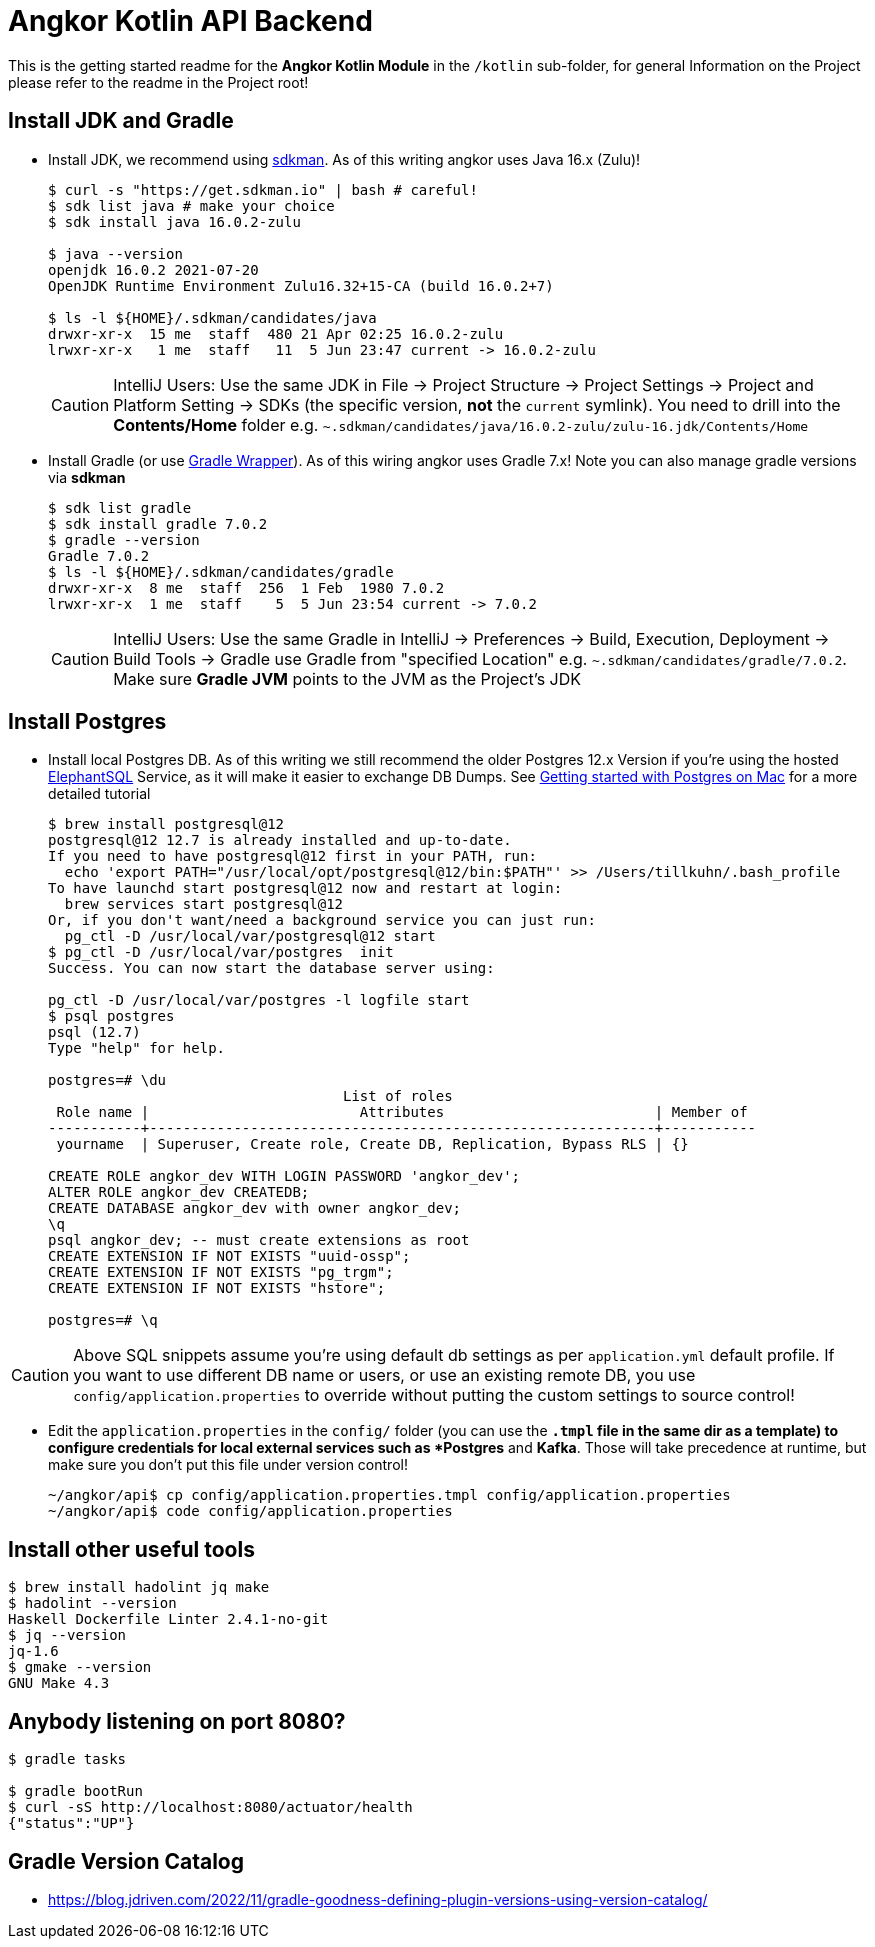 = Angkor Kotlin API Backend

====
This is the getting started readme for the *Angkor Kotlin Module* in the `/kotlin` sub-folder,
for general Information on the Project please refer to the readme in the Project root!
====

== Install JDK and Gradle

* Install JDK, we recommend using https://sdkman.io/install[sdkman].
As of this writing angkor uses Java 16.x (Zulu)!
+
----
$ curl -s "https://get.sdkman.io" | bash # careful!
$ sdk list java # make your choice
$ sdk install java 16.0.2-zulu

$ java --version
openjdk 16.0.2 2021-07-20
OpenJDK Runtime Environment Zulu16.32+15-CA (build 16.0.2+7)

$ ls -l ${HOME}/.sdkman/candidates/java
drwxr-xr-x  15 me  staff  480 21 Apr 02:25 16.0.2-zulu
lrwxr-xr-x   1 me  staff   11  5 Jun 23:47 current -> 16.0.2-zulu
----
+
[CAUTION]
====
IntelliJ Users: Use the same JDK in File -> Project Structure -> Project Settings -> Project and Platform Setting
-> SDKs (the specific version, **not** the `current` symlink).
You need to drill into the *Contents/Home* folder e.g.  `~.sdkman/candidates/java/16.0.2-zulu/zulu-16.jdk/Contents/Home`
====

* Install Gradle (or use https://docs.gradle.org/current/userguide/gradle_wrapper.html[Gradle Wrapper]).
As of this wiring angkor uses Gradle 7.x! Note you can also manage gradle versions via *sdkman*
+
----
$ sdk list gradle
$ sdk install gradle 7.0.2
$ gradle --version
Gradle 7.0.2
$ ls -l ${HOME}/.sdkman/candidates/gradle
drwxr-xr-x  8 me  staff  256  1 Feb  1980 7.0.2
lrwxr-xr-x  1 me  staff    5  5 Jun 23:54 current -> 7.0.2
----
+
[CAUTION]
====
IntelliJ Users: Use the same Gradle in IntelliJ -> Preferences -> Build, Execution, Deployment -> Build Tools -> Gradle use Gradle from "specified Location"
e.g. `~.sdkman/candidates/gradle/7.0.2`. Make sure *Gradle JVM* points to the JVM as the Project's JDK
====

== Install Postgres

* Install local Postgres DB. As of this writing we still recommend the older Postgres 12.x Version if you're
using the hosted https://www.elephantsql.com/[ElephantSQL] Service, as it will make it easier to exchange DB Dumps.
See https://medium.com/@viviennediegoencarnacion/getting-started-with-postgresql-on-mac-e6a5f48ee399[Getting started with Postgres on Mac] for a more detailed tutorial
+
----
$ brew install postgresql@12
postgresql@12 12.7 is already installed and up-to-date.
If you need to have postgresql@12 first in your PATH, run:
  echo 'export PATH="/usr/local/opt/postgresql@12/bin:$PATH"' >> /Users/tillkuhn/.bash_profile
To have launchd start postgresql@12 now and restart at login:
  brew services start postgresql@12
Or, if you don't want/need a background service you can just run:
  pg_ctl -D /usr/local/var/postgresql@12 start
$ pg_ctl -D /usr/local/var/postgres  init
Success. You can now start the database server using:

pg_ctl -D /usr/local/var/postgres -l logfile start
$ psql postgres
psql (12.7)
Type "help" for help.

postgres=# \du
                                   List of roles
 Role name |                         Attributes                         | Member of
-----------+------------------------------------------------------------+-----------
 yourname  | Superuser, Create role, Create DB, Replication, Bypass RLS | {}

CREATE ROLE angkor_dev WITH LOGIN PASSWORD 'angkor_dev';
ALTER ROLE angkor_dev CREATEDB;
CREATE DATABASE angkor_dev with owner angkor_dev;
\q
psql angkor_dev; -- must create extensions as root
CREATE EXTENSION IF NOT EXISTS "uuid-ossp";
CREATE EXTENSION IF NOT EXISTS "pg_trgm";
CREATE EXTENSION IF NOT EXISTS "hstore";

postgres=# \q
----

[CAUTION]
====
Above SQL snippets assume you're using default db settings as per `application.yml` default profile.
If you want to use different DB name or users, or use an existing remote DB, you use `config/application.properties` to
override without putting the custom settings to source control!
====

* Edit the `application.properties` in the `config/` folder (you can use the `*.tmpl` file in the same dir as a template)  to configure credentials for local external services such as *Postgres* and *Kafka*. Those will take precedence at runtime, but make sure you don't put this file under version control!
+
----
~/angkor/api$ cp config/application.properties.tmpl config/application.properties
~/angkor/api$ code config/application.properties
----

== Install other useful tools

----
$ brew install hadolint jq make
$ hadolint --version
Haskell Dockerfile Linter 2.4.1-no-git
$ jq --version
jq-1.6
$ gmake --version
GNU Make 4.3
----

== Anybody listening on port 8080?

[source,shell script]
----
$ gradle tasks

$ gradle bootRun
$ curl -sS http://localhost:8080/actuator/health
{"status":"UP"}
----

== Gradle Version Catalog

* https://blog.jdriven.com/2022/11/gradle-goodness-defining-plugin-versions-using-version-catalog/
